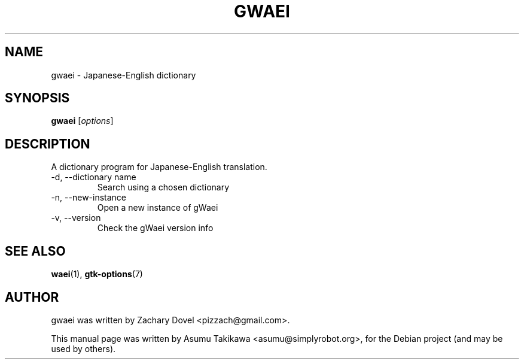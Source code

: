 .\"                                      Hey, EMACS: -*- nroff -*-
.\" First parameter, NAME, should be all caps
.\" Second parameter, SECTION, should be 1-8, maybe w/ subsection
.\" other parameters are allowed: see man(7), man(1)
.TH GWAEI 1 "June 26, 2009"
.\" Please adjust this date whenever revising the manpage.
.\"
.\" Some roff macros, for reference:
.\" .nh        disable hyphenation
.\" .hy        enable hyphenation
.\" .ad l      left justify
.\" .ad b      justify to both left and right margins
.\" .nf        disable filling
.\" .fi        enable filling
.\" .br        insert line break
.\" .sp <n>    insert n+1 empty lines
.\" for manpage-specific macros, see man(7)
.SH NAME
gwaei \- Japanese-English dictionary
.SH SYNOPSIS
.B gwaei
.RI [ options ]
.SH DESCRIPTION
A dictionary program for Japanese-English translation.
.TP
-d, --dictionary name
Search using a chosen dictionary
.TP
-n, --new-instance
Open a new instance of gWaei
.TP
-v, --version
Check the gWaei version info
.PP
.SH SEE ALSO
.BR waei (1),
.BR gtk-options (7)
.SH AUTHOR
gwaei was written by Zachary Dovel <pizzach@gmail.com>.
.PP
This manual page was written by Asumu Takikawa <asumu@simplyrobot.org>,
for the Debian project (and may be used by others).
